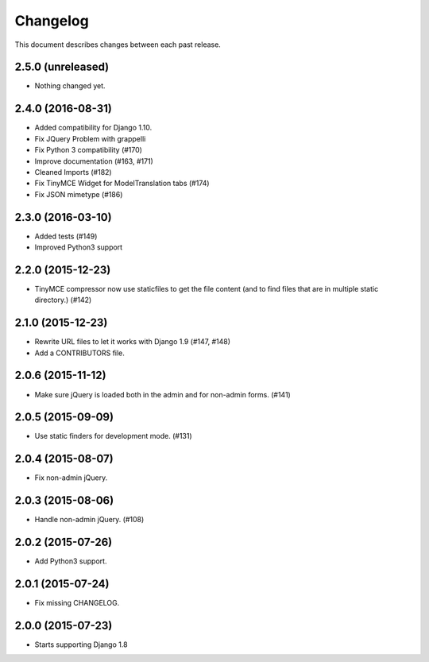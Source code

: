 Changelog
#########

This document describes changes between each past release.


2.5.0 (unreleased)
==================

- Nothing changed yet.


2.4.0 (2016-08-31)
==================

- Added compatibility for Django 1.10.
- Fix JQuery Problem with grappelli
- Fix Python 3 compatibility (#170)
- Improve documentation (#163, #171)
- Cleaned Imports (#182)
- Fix TinyMCE Widget for ModelTranslation tabs (#174)
- Fix JSON mimetype (#186)


2.3.0 (2016-03-10)
==================

- Added tests (#149)
- Improved Python3 support


2.2.0 (2015-12-23)
==================

- TinyMCE compressor now use staticfiles to get the file content (and
  to find files that are in multiple static directory.) (#142)


2.1.0 (2015-12-23)
==================

- Rewrite URL files to let it works with Django 1.9 (#147, #148)
- Add a CONTRIBUTORS file.


2.0.6 (2015-11-12)
==================

- Make sure jQuery is loaded both in the admin and for non-admin forms. (#141)


2.0.5 (2015-09-09)
==================

- Use static finders for development mode. (#131)


2.0.4 (2015-08-07)
==================

- Fix non-admin jQuery.


2.0.3 (2015-08-06)
==================

- Handle non-admin jQuery. (#108)


2.0.2 (2015-07-26)
==================

- Add Python3 support.


2.0.1 (2015-07-24)
==================

- Fix missing CHANGELOG.


2.0.0 (2015-07-23)
==================

* Starts supporting Django 1.8
